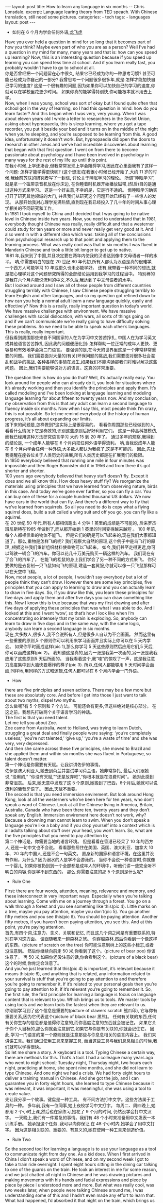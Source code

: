 #+BEGIN_HTML
---
layout: post
title: How to learn any language in six months -- Chris Lonsdale.
excerpt: Language learing theory from TED speach. With Chinese translation, still need some pictures.
categories:
    - tech
tags:
    - languages
layout: post
---
#+END_HTML
#+STARTUP: showall
#+STARTUP: hidestars
+ 如何在 6 个月内学会任何外语,[[http://www.kungfuenglish.com/page/618][龙飞虎]]

Have you ever held a question in mind for so long that it becomes part of how you think?
Maybe even part of who you are as a person?
Well I’ve had a question in my mind for many, many years and that is: how can you speed up learning?
Now, this is an interesting question because if you speed up learning you can spend less time at school.
And if you learn really fast, you probably wouldn’t have to go to school at all.\\

你是否曾经把一个问题留在心中很久, 结果它已经成为你的一种思考习惯?
甚至可能已经成为你自己的一部分?
我曾思考一个问题很多很多年,就是:怎样才能加快自己学习的速度?
这是一个很有趣的问题,因为如果你可以加快自己的学习的速度,你就可以在学校里花更少时间。
如果你真的能学得特别快,你可能根本就不用去上学。\\

Now, when I was young, school was sort of okay
but I found quite often that school got in the way of learning,
so I had this question in mind: how do you learn faster?
And this began when I was very, very young.
When I was about eleven years old I wrote a letter to researchers in the Soviet Union,
asking about hypnopaedia, this is sleep learning, where you get a tape recorder,
you put it beside your bed and it turns on in the middle of the night when you’re sleeping,
and you’re supposed to be learning from this.
A good idea, unfortunately it doesn’t work.
But, hypnopaedia did open the doors to research in other areas
and we’ve had incredible discoveries about learning that began with that first question.
I went on from there to become passionate about psychology
and I have been involved in psychology in many ways for the rest of my life up until this point.\\

在我小时候,上学还凑合,但我常常发现上学会阻碍学习,因此在心里面我有了这样一个问题:
 怎样才能学得更快呢?
(这个想法)在我很小时候已经开始了,大约 11 岁的时候,我给前苏联的研究者写了一封信,
讨论关于睡眠学习的理论。 所谓“睡眠学习”, 就是拿一个磁带录音机放在你床边,
 在你睡着时机器开始播放磁带,(然后)目的是通过这种方式来学习。
这是一个好主意,不幸的是，它是行不通的。
但睡眠学习确实打开了研究其他领域的大门, 并且我们从研究这个问题开始已经有了一些惊人的发现。
从那开始我对心理学充满热情,直到现在我已经投入了几十年的时间从事心理学相关的不同研究和工作。\\

In 1981 I took myself to China and I decided that I was going to be native level in Chinese inside two years.
Now, you need to understand that in 1981, everybody thought Chinese was really,
 really difficult and that a westerner could study for ten years or more and never really get very good at it.
And I also went in with a different idea which was:
taking all of the conclusions from psychological research up to that point and applying them to the learning process.
What was really cool was that in six months I was fluent in Mandarin Chinese
and took a little bit longer to get up to native.\\

1981 年,我来到了中国,并且决定要在两年内使我的汉语达到像中文母语者一样的水平。
呐,你需要明白的是在 20 世纪 80 年代初,所有人都认为汉语是真的很难学,
一个西方人可能学习 10 年或更久也未必能学好。
还有,我带着一种不同的想法,就是把心理学对这个问题研究所得的全部结论运用到我学习的过程当中。
特别棒的是我在六个月内能说流利的中文,不久后,我达到了中文母语者的水平。\\

But I looked around and I saw all of these people from different countries struggling terribly with Chinese,
I saw Chinese people struggling terribly to learn English and other languages,
and so my question got refined down to:
how can you help a normal adult learn a new language quickly, easily and effectively?
Now this is a really, really important question in today’s world.
We have massive challenges with environment.
We have massive challenges with social dislocation,
 with wars, all sorts of things going on and
if we can’t communicate we’re really going to have difficulty solving these problems.
So we need to be able to speak each other’s languages.
This is really, really important.\\

但我看到周围那些来自不同国家的人在为学习中文苦苦挣扎,
中国人在为学习英文或其他语言苦苦挣扎,因此我的问题便细化到:
怎样帮助一位正常的成年人更快、更容易和有效地学会第二门语言。
要强调的是,在今天的世界里这是一个非常非常重要的问题。
我们需要面对大量的(有关)环保问题的挑战,我们需要面对很多社会混乱和战争的挑战,
各种各样的事情在发生,如果我们不能沟通那我们将难以解决这些问题。
因此,我们需要能够说对方的语言。这真的非常重要。\\


The question then is how do you do that? Well, it’s actually really easy.
You look around for people who can already do it,
you look for situations where it’s already working and then you identify the principles and apply them.
It’s called modeling and I’ve been looking at language learning and
modeling language learning for about fifteen to twenty years now.
And my conclusion, my observation from this is that
any adult can learn a second language to fluency inside six months.
Now when I say this, most people think I’m crazy, this is not possible.
So let me remind everybody of the history of human progress,
it’s all about expanding our limits.\\

接下来的问题是,怎样做到?这实际上是很容易的。
看看你周围那些已经做到的人,看看什么情况下它是奏效的,识别这些原则后好好利用它们。
这是一种高科技模仿,而我已经用这种方法研究语言学习 大约 15 到 20 年了。
通过多年的观察,我得到的结论是, 一个成年人能够在 6 个月内把任何外语学得流利。
呐,当我说成年人能在 6 个月内学会任何一种外语,大多数人都认为我疯了,这是不可能的。
因此,先让我提醒在座各位关于人类历史的进展,所有人类历史都是在扩展我们的极限。\\

In 1950 everybody believed that running one mile in four minutes was impossible and then Roger Bannister did it in 1956 and from there it’s got shorter and shorter.\\
100 years ago everybody believed that heavy stuff doesn’t fly.
Except it does and we all know this. How does heavy stuff fly?
We reorganize the materials using principles that we have learned from observing nature, birds in this case.
And today we’ve gone ever further, so you can fly a car. You can buy one of these for a couple hundred thousand US dollars.
We now have cars in the world that can fly.
And there’s a different way to fly that we’ve learned from squirrels.
So all you need to do is copy what a flying squirrel does, build a suit called a wing suit and off you go, you can fly like a squirrel.\\

在 20 世纪 50 年代,所有人都相信跑出 4 分钟 1 英里的成绩是不可能的,
后来罗杰·班尼斯特在1965 年做到了,而从那开始跑 1 英里的时间变得越来越短 。
100 年前,每个人都相信重的物体不能飞。
但是它们的确是可以飞起来的,现在我们大家都知道了。那么,重物是怎样飞的呢?
我们观察大自然的原理,这个例子中是鸟飞行的原理,,根据这些我们重新组织材料使重物可以飞起来。
如今,我们甚至走得更远,你可以驾驶一辆会飞的汽车。你可以花几十万美元购买一辆这样的汽车。
我们现在有了会飞的汽车了。
在能飞的松鼠的身上我们学会了另一种不同的方式来飞。
你只要做的是去复制一只飞鼠如何飞的原理,建造一套翼服,你就可以像一只飞鼠那样可以在天空中飞翔。\\

Now, most people, a lot of people, I wouldn’t say everybody but a lot of people think they can’t draw.
However there are some key principles, five principles that you can apply to learning to draw and
you can actually learn to draw in five days.
So, if you draw like this, you learn these principles for five days and apply them and after five days
you can draw something like this.
Now I know this is true because that was my first drawing and after five days of applying these
principles that was what I was able to do.
And I looked at this and I went ‘wow’, so that’s how I look like when I’m concentrating so intensely that my brain is exploding.
So, anybody can learn to draw in five days and in the same way, with the same logic, anybody can learn a second language in six months.\\

现在,大多数人,很多人,我不会说所有人,但是很多人自认为不会画画。
然而这里有一些重要的原则,5 个原则你可以利用来学习画画并且实际上你可以在 5 天内学会。
如果你平时画成这样(pic 1),那么你学习 5 天这些原则然后应用它们,5 天后,你可以画成这样(pic 2)。
我知道这是真的,因为一张是我第一次画的,另一张是我我应用了这些原则5 天后所画的。
当我看着这个,我“哇”的惊叹了一声，这是我注意力高度集中到大脑快要爆炸的样子(pic 3).
所以,任何人都能够用 5 天时间学会画画,同样地,用同样的方式和逻辑,任何人都可以在 6 个月内学会一门外语。\\

  + How
there are five principles and seven actions.
There may be a few more but these are absolutely core.
And before I get into those I just want to talk about two myths, dispel two myths.\\

怎么做呢?有 5 个原则和 7 个方法。
可能还会有更多,但这些绝对是核心部分。
在这之前，我想先打破两个关于语言学习的神话。\\

The first is that you need talent.\\
Let me tell you about Zoe.\\
Zoe came from Australia, went to Holland, was trying to learn Dutch,
struggling a great deal and finally people were saying: ‘you’re completely useless,’
‘you’re not talented,’ ‘give up,’ ‘you’re a waste of time’ and she was very, very depressed.\\
And then she came across these five principles,
she moved to Brazil and she applied them and within six months she was fluent in Portuguese,
so talent doesn’t matter.\\

第一个神话是你需要有天赋。让我讲讲佐伊的事情。\\
佐伊是澳大利亚人,她去到荷兰并尝试学习荷兰语。她非常挣扎,
最后人们跟她说,“没用的,” “你没有天赋,”“还是放弃吧”,“你根本就是在浪费时间”。
她对此感到非常沮丧。
后来,她无意中发现了这 5 个原则,她搬到了巴西，6个月后,她就可以说流利的葡萄牙语了。
因此,天赋不重要。\\

The second is that you need immersion envirement.
But look around Hong Kong, look at all the westerners who’ve been here for ten years,
 who don’t speak a word of Chinese.
Look at all the Chinese living in America, Britain, Australia,
Canada who have been there ten, twenty years and they don’t speak any English.
Immersion envirement here doesn’t not work, why?
Because a drowning man cannot learn to swim.
When you don’t speak a language you’re like a baby and
if you drop yourself into a context which is all adults talking about stuff over your head, you won’t learn.
So, what are the five principles that you need to pay attention to;\\

第二个神话是，你需要当地的语言环境。
但是看看在香港已经呆了 10 年的西方人,还是一句中文也不会说。
看看那些居住在美国、英国、澳大利亚、加拿大 10 年、20 年的中国人,还是不会一句英文。
置身新的国家和语言环境，在这里并没有作用，为什么?
因为溺水的人是学不会游泳的。
当你不会说一种语言时,你就像一个婴儿,
如果你被扔到到一个全部都是成年人的环境中，听他们讲一些完全听不明白的内容,你是学不到东西的。
那么,你需要注意的那 5 个原则是什么呢?\\

  + Rule One
First: there are four words, attention, meaning, relevance and memory,
and these interconnect in very important ways.
Especially when you’re talking about learning.
Come with me on a journey through a forest.
You go on a walk through a forest and you see something like this(pic 4).
Little marks on a tree, maybe you pay attention, maybe you don’t(pic 5).
You go another fifty metres and you see this(pic 6).
You should be paying attention.
Another fifty metres, if you haven’t been paying attention, you see this.
And at this point, you’re paying attention.\\

首先,有四个词,注意力、含义、关联和记忆,
而且这几个词之间是有重要联系的,特别在学习这方面。
请跟随我来一趟森林之旅。
你穿越森林,然后你看到一个像这样的东西。(picture of scratch on the tree)
你可能注意到树上的这些小标志,或者没注意到。
然后你继续向前走 50 米,你看到了这个。(picture of bear poo)
你该注意了。
再 50 米,如果你还没注意的话,你会看到这个。(picture of a black bear)
这个的时候,你肯定会注意了。\\

And you’ve just learned that this(pic 4) is important, it’s relevant because it means this(pic 6),
and anything that is related, any information related to your survival is stuff
that you’re going to pay attention to and therefore you’re going to remember it.
If it’s related to your personal goals then you’re going to pay attention to it,
if it’s relevant you’re going to remember it.
So, the first rule, the first principle for learning a
language is focus on language content that is relevant to you.
Which brings us to tools.
We master tools by using tools and we learn tools the fastest when they are relevant to us.\\

你刚刚学习到了这个信息是重要的(picture of clawers scratch 熊爪印),
它与你有重要关系,因为它代表这个(picture of black bear 黑熊)。
任何有关联的东西,任何有关你生存的信息都是值得你注意的,而你高度注意的东西就会被记住。
如果它关于你个人目标的,那么你就会注意到它,如果它与你是有关联的,你就会记住它。
因此,学习一门语言的第一个原则就是注意那些与你息息相关的语言内容上。
我们来讲讲工具。我们通过使用工具来掌握工具,
而当这些工具与我们息息相关的时候,我们就可以学得很快。\\

So let me share a story. A keyboard is a tool.
Typing Chinese a certain way, there are methods for this. That’s a tool.
I had a colleague many years ago who went to night school;
Tuesday night, Thursday night, two hours each night,
practicing at home, she spent nine months, and she did not learn to type Chinese.
And one night we had a crisis. We had forty eight hours to deliver a training manual in Chinese.
And she got the job, and I can guarantee you in forty eight hours,
 she learned to type Chinese because it was relevant,
it was important, it was meaningful, she was using a tool to create value.\\

先让我分享一个故事。键盘是一种工具。
有不同方法打中文字。这些方法属于工具的一种。
多年前,我有一位同事,她上夜校学习中文打字。
每周二、周四晚上,她都用 2 个小时上课,然后也在家练习,她花了 9 个月的时间,
仍然没学会打中文汉字。
一天晚上,我们有一件紧急的事情。我们有 48 个小时来准备用中文发表一本训练手册。
她承担这个任务 ,我可以向你保证,在 48 个小时内,她学会了用中文打字。
因为这是相关联的、重要的、有意义的,她在使用一种工具来创造价值。\\

  + Rule Two
So the second tool for learning a language is to use your language
as a tool to communicate right from day one. As a kid does.
When I first arrived in China I didn’t speak a word of Chinese,
and on my second week I got to take a train ride overnight.
I spent eight hours sitting in the dining car talking to one of the guards on the train.
He took an interest in me for some reason,
and we just chatted all night in Chinese and he was drawing pictures
and making movements with his hands and facial expressions and
piece by piece by piece I understood more and more.
But what was really cool, was two weeks later,
when people were talking Chinese around me,
I was understanding some of this and I hadn’t even made any effort to learn that.
What had happened, I’d absorbed it that night on the train,
which brings us to the third principle.\\

因此,学习一门语言的第二个工具，是将语言作为工具，
从第一天开始就用所学语言来沟通。 就像孩子做的那样。
当我初次来到中国,我一句中文都不会说。第二个星期我乘坐火车过夜。
我花了 8 个小时,坐在餐车,跟一位乘警聊。由于某些原因,他对我很感兴趣。
我们在那用中文聊了一整夜,随着他画画、比划双手并动用他的面部表情,我逐渐地明白越来越多。
但是真正有趣的是,两个星期后,当人们在我周围说中文的时候,
我可以明白一些了。而且我并没有为之付出任何努力。
发生了什么?在火车的那晚我已经吸收了中文,也是我们要说的第三个原则。\\

  + Rule Three
When you first understand the message, then you will acquire the language unconsciously.
And this is really, really well documented now,
it’s something called comprehensible input and there’s twenty or thirty years of research on this.
Stephen Krashen, a leader in the field has published all sorts of these different studies
and this is just from one of them.
The purple bars show the scores on different tests for language.
The purple people were people who had learned by grammar and formal study,
the green ones are the ones who learned by comprehensible input.
So, comprehension works. Comprehension is key and language learning
is not about accumulating lots of knowledge.\\

当你已经理解沟通的信息含义,接下来你将不知不觉下意识的获得该语言。
而且这是有充足的证据证明的,我们把它称之为“可明白输入”,
而这个概念被研究了了研究二三十年。
此领域的佼佼者史蒂夫·克拉申发布了各类不同的学术研究成果,
而这些数据来自他的一个报告。
条形图里面的紫色部分显示不同语言测试的成绩。(picture some data)
紫色代表那些通过正式学习和学习语法的人,绿色的代表那些通过可明白输入学习的人。
因此,理解是起作用的。理解是关键,学语言不是靠积累大量知识。\\

  + Rule Four
In many, many ways it’s about physiological training.\\
A woman I know from Taiwan did great at English at school,
she got A grades all the way through, went through college,
A grades, went to the US and found she couldn’t understand what people were saying.
And people started asking her: ‘are you deaf?’ and she was.
English deaf.
Because we have filters in our brain that filter i n the sounds
that we are familiar with and they filter out the sounds of languages we’re not.
And if you can’t hear it, you won’t understand it and if you can’t understand it,
you’re not going to learn it.
So you actually have to be able to hear these sounds.
And there are ways to do that but it’s physiological training.
Speaking takes muscle. You’ve got forty-­‐three muscles in your face,
you have to coordinate those in a way that you make sounds that other people will understand.
If you’ve ever done a new sport for a couple of days,
then you know how your body feels. And it hurts.
If your face is hurting you’re doing it right.\\

在很多方面,学习语言更是一种生理上的训练。
我认识的一位来自台湾的女士,上学时英文成绩很好,
大学英语也很优秀。后来,她到了美国,竟然发现自己听不懂别人在说什么。
然后人们开始问她:“你是聋的吗?”她确实是。英语聋子。
因为在我们大脑里有一些过滤器会帮助我们让熟悉语言的声音进入脑子里,而把不熟悉语言的声音过滤出去。
如果你听不到,你不会明白;你听不明白,你将不能学会它。
因此,你必须能够听到这些声音。这里有一些方法来做到,但这些是生理上的训练。
说话需要用到肌肉。在你的脸上有 43 块肌肉,你必须协调好这些肌肉来发声,让别人明白你的话。
如果你曾经有做过几天新的运动,你会知道你的身体有什么感觉。有点酸疼。
如果你的面部有这种酸疼的感觉,那就对了。\\

  + Rule Five
And the final principle is state. Psycho-­‐physiological state.
If you’re sad, angry, worried, upset, you’re not going to learn. Period.
If you’re happy, relaxed, in an Alpha brain state, curious,
you’re going to learn really quickly,
and very specifically you need to be tolerant of ambiguity.
If you’re one of those people who needs to understand 100% every word you’re hearing,
you will go nuts, because you’ll be incredibly upset all the time,
because you’re not perfect.
If you’re comfortable with getting some,
not getting some, just paying attention to what you do understand,
you’re going to be fine, you’ll be relaxed and you’ll be learning quickly.
So based on those five principles, what are the seven actions that you need to take?\\

最后一个原则是状态。心理状态。
如果你伤心、生气、担心、沮丧,你将不能学会。就这样，（结论）完。
如果你是在一个开心的,放松的,好奇的大脑状态下,
你将很快学会,另外,还有一点特别重要,你要能忍受模糊性。
如果你一定要要百分百听明白别人说的每一个词儿,
你会因为每个不完美的地方而沮丧，抓狂,
如果你能接受一些听的明白、一些听不明白,
把注意力放在听明白的部分,这样就可以了，也能学的好,
而且此时状态更轻松,学得也会更快。
那么在这 5 个原则上,你还需要哪 7 个方法呢?\\

  + Number one: listen a lot.
I call it brain soaking.\\
You put yourself in a context where you’re hearing tons
and tons and tons of a language and it doesn’t matter if you understand it or not.
You’re listening to the rhythm,
you’re listening to the patterns that repeat,
you’re listening to things that stand out.
So, just soak your brain in this.\\

第一,大量的听。
我把它叫做泡脑子。(pic7, picture of brain in bath 泡脑子的图片)
你把自己置放在听很多很多语言的环境当中,听得明白与否无关重要。
在听的时候,你是在听它的节奏、听它重复的模式、听凸出来的词语。
所以，像这样泡泡你的脑子。\\

  + The second action: is that you get the meaning first, even before you get the words.
You go “Well how do I do that?”, I don’t know the words.
Well, you understand what these different postures mean.
Human communication is body language in many, many ways, so much body language.
From body language you can understand a lot of communication,
therefore, you’re understanding, you’re acquiring through comprehensible input.
And you can also use patterns that you already know.
If you’re a Chinese speaker of Mandarin and Cantonese and you go Vietnam,
you will understand 60% of what they say to you in daily conversation,
because Vietnamese is about 30% Mandarin, 30% Cantonese.\\

###
第二个方法是在听到词语之前先弄明白它的意思。
你可能在想,这个我怎么做到呢? 我不知道那些单词!
但你可以理解那些不同手势代表的含义。
身体语言占领人类交流的一大部分。
从身体语言,你可以理解很多对话内容,
这样就可以从可理解输入来理解语言。。
你还可以利用已经知道的模式。
如果你能说普通话和粤语,去越南之后,
你可以理解越南人60%的日常对话,
因为越南话有30%的普通话和30%的粤语。\\

  + The third action: start mixing.
You probably have never thought of this but if you’ve got ten verbs,
ten nouns and ten adjectives you can say one thousand different things.
Language is a creative process.
What do babies do?
Okay: me, bat(h), now, okay, that’s how they communicate.
So start mixing, get creative, have fun with it, it doesn’t have to be perfect it just has to work.
And when you’re doing this you focus on the core.
What does that mean?
Well any language has high frequency content.
In English 1000 words covers 85% of anything you’re ever going to say in daily communication.
3000 words gives you 98% of anything you’re going to say in daily conversation.
You got 3000 words, you’re speaking the language.
The rest is icing on the cake.\\

第三个行动:开始混合。
你可能之前没有想过这个,但如果你有 10 个动词,
10 个名词和 10 个形容词,你可以说一千句不同的话。
语言是创造的过程。
孩子是怎么做的呢?
我,澡澡,现在。。。这就是他们说话的方式。
所以现在开始混合、创造并从中获得趣味。你不需要做到完美,你能沟通就好。
而且当你这样做的同时,把注意力放在语言核心上。
语言核心是什么意思?
其实，任何语言都有它的高频内容。
英语有 1000 个高频词覆盖你 85%的日常交流。
而 3000 个高频词将覆盖 98%的日常交流。
掌握 3000 个高频词,你就可以说这们门外语了。
剩余的是锦上添花。\\

  + And when you’re just begging with a new language start with the tool box.
Week number one in your new language you say things like:\\
 ‘how do you say that?’\\
‘I don’t understand,’\\
‘repeat that please,’\\
‘what does that mean,’\\
all in your target language.
You’re using it as a tool, making it useful to you,
it’s relevant to learn other things about the language.\\

当你开始学习一门外语,从工具句子开始。
第一周,你会用新语言说一些像这样的话\\
“那个你怎么说?”\\
“我不明白,”\\
“请重复,”\\
“那是什么意思”,\\
这些都是你要用到的句子。\\
你把它当做工具来用,并且利用好它,
这对学习该门语言的其他东西是有很大帮助的。\\

 It’s by week two that you should be saying things like:
‘me,’ ‘this,’ ‘you,’ ‘that,’ ‘give,’ you know, ‘hot,’ simple pronouns,
simple nouns, simple verbs, simple adjectives, communicating like a baby.\\

第二周,你应该会说一些“我”、“这个”、“你”、“那个”、“给”、“热”,
等简单的代词、名词、动词、形容词, 能像小孩一样沟通了。\\

And by the third or fourth week, you’re getting into what I call glue words.
‘Although,’ ‘but,’ ‘therefore,’ these are logical transformers that tie bits of a language together,
allowing you to make more complex meaning.
At that point you’re talking.\\

然后第三或第四周,你会进入我称为“胶水词”的这部分。
“虽然”、“但是”、“因此”,这些逻辑工具帮助你把语言的小块紧密地结合在一起,
让你制造更多复杂的意思。
这个阶段,你就已经进入说话的阶段了。\\

  + And when you’re doing that, you should get yourself a language parent.\\
If you look at how children and parents interact,
you’ll understand what this means.
When a child is speaking, it’ll be using simple words,
simple combinations, sometimes quite strange,
sometimes very strange pronunciation and other people
from outside the family don’t understand it.
But the parents do.\\

与此同时,你应该给自己找位语言家长。
如果你看看孩子和父母之间的互动,你会明白这个什么意思的。
当一个孩子说话,它会用简单的词,简单的组合,
而有时候会发生奇怪甚至是非常怪的声音,
如果不是家里人根本就不懂它在说什么。
但是父母却知道。\\

And so the kid has a safe environment, gets confidence.
The parents talk to the children with body language and
with simple language which they know their child understands.
So we have a comprehensible input environment that’s safe,
we know it works otherwise none of you would speak your mother tongue.
So you get yourself a language parent,
who’s somebody interested in you as a person
who will communicate with you essentially as an equal,
but pay attention to help you understand the message.\\

因此,孩子有个安全的环境,然后变得有自信。
父母用孩子可以理解的身体语言和简单句子跟他们说话。
因此我们有一个很安全的可明白输入的环境。我们知道这个有用,
不然的话我们都不会说自己的母语。
因此你可以给自己找个语言家长,他是对你感兴趣的一个人,
可以跟你沟通得上的,甚至专注于帮助你理解的同辈。\\

There are four rules of a language parent.
Spouses by the way are not very good at this, okay?
But the four rules are, first of all,
they will work hard to understand what you mean even when you’re way off beat.\\
Secondly, they will never correct your mistakes.\\
Thirdly they will feed back their understanding of what you are saying
so you can respond appropriately and get that feedback and then they will use words that you know.\\
(...)

语言家长有四个规则。
顺便说一下,配偶在这里没有那么好,明白吗?
那么 4 条规则是,
第一,他们会尽可能地理解你的意思,哪怕你脱离节拍。\\
第二,他们从来不会纠正你的错误。\\
第三,他们会理解你说的话并给出反馈,好让你适当地回应并获得反馈,
并且他们也是说你知道的单词。\\
（待补充）

  + The sixth thing you have to do, is copy the face.
You’ve got to get the muscles working right,
so you can sound in a way that people will understand you.
There’s a couple of things you do.
One is that you hear how it feels,
and feel how it sounds which means you have a feedback loop operating in your face,
but ideally if you can look at a native speaker and just observe how they use their face,
let your unconscious mind absorb the rules, then you’re going to be able to pick it up.
And if you can’t get a native speaker to look at, you can use stuff like this: [slides].\\

第六件事你需要做的就是模仿面部表情。
你需要把肌肉部位用得准确,别人才可以听明白你发出的声音。
达到此目的,你需要做几件事情。
第一,听它是什么感觉的并感觉它是怎样发出声音的,从你的脸上获得反馈。
如果条件理想的话,你可以看着母语者并观察他们的面部,
让你下意识地吸收这些规则,然后你将能够获取到它。
如果你没有母语者可以看着学习的话,你可以用像这样的东西。(pic 7, picture sth )\\

  + And the final idea here, the final action you need to take is something that I call “direct connect.”
What does this mean?
Well most people learning a second language sort of take the mother tongue words
and take the target words and go over them again and again in their mind to try and remember them.
Really inefficient.
What you need to do is realize that everything you know is
an image inside your mind, it’s feelings.\\

最后一个行动是你需要“直接关联”。
这是什么意思呢?
大多数人学习外语几乎都是用母语的单词对照目标语言,
反复地在心中念并尝试记住它们。
这样真的效率很低。
你需要做的是意识到所有你知道的事情，在你的脑海里都是一种画面和感觉。\\

if you talk about "fire" you can smell the smoke you can hear the crackling,
you can see the flames,
so what you do, is you go into that imagery and
all of that memory and you come out with another pathway.
So I call it ‘same box, different path.’
You come out of that pathway,
you build it over time you become more and more skilled
at just connecting the new sounds to those images that you already have,
into that internal representation.
And over time you even become naturally good at that process, that becomes unconscious.
So, there are five principles that you need to work with, seven actions,
if you do any of them, you’re going to improve.
And remember these are things under your control as the learner.
Do them all and you’re going to be fluent in a second language in six months.\\

如果你说到"fire"这个单词,你可以闻到那个烟味,
你可以听到那燃烧的爆裂声,你可以看到那火焰,
所以你需要做的是,进入那些意象和有关的所有的记忆中,然后从另一条通道出来。
我把这叫做“殊途同归”(同一个盒子,不同的路)。
你从那条通道出来,
你将建立这种技能并且越来越熟练地把新的声音连接到你心里已经知道的画面去。
往后你甚至很擅长走这个过程,甚至是无意识的。
因此,你需要运用的那 5 个原则和 7 个行动,如果你运用其中任何一个,都将得到进步。
并且记住,作为学习者,这些事情都在你的掌控之下。
如果你做到以上全部,你将会在六个月内学会流利的外语。\\

Thank you.\\
谢谢。\\

Reference:\\
1. [[http://tedxtalks.ted.com/video/How-to-learn-any-language-in-si][How to learn any language in six months: Chris Lonsdale at TEDxLingnanUniversity]]\\
2. [[http://www.kungfuenglish.com/page/618][Chris Lonsdale 龙飞虎介绍，功夫英语]]
